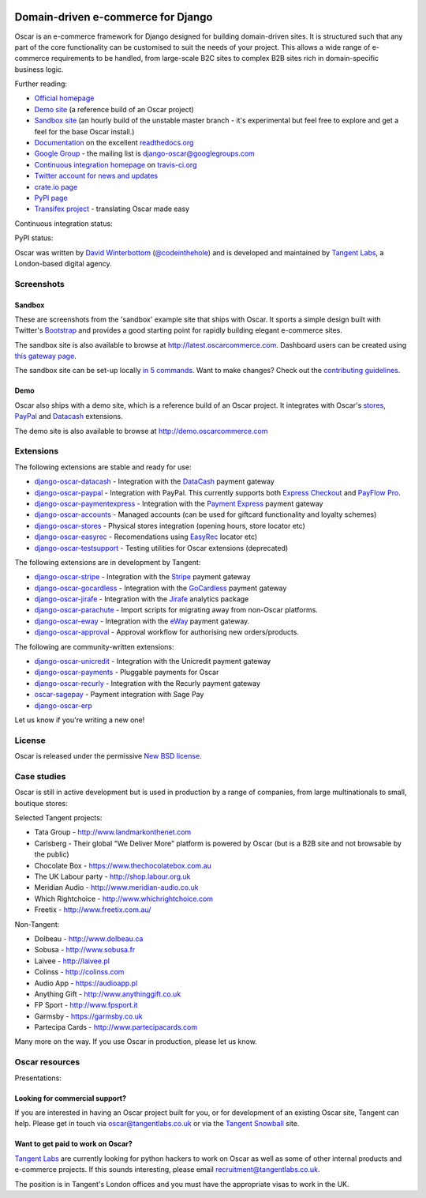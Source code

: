 .. image:: https://github.com/tangentlabs/django-oscar/raw/master/docs/images/logos/oscar.png
    :target: http://oscarcommerce.com

===================================
Domain-driven e-commerce for Django
===================================

Oscar is an e-commerce framework for Django designed for building domain-driven
sites.  It is structured such that any part of the core functionality can be
customised to suit the needs of your project.  This allows a wide range of
e-commerce requirements to be handled, from large-scale B2C sites to complex B2B
sites rich in domain-specific business logic.

.. image:: https://github.com/tangentlabs/django-oscar/raw/master/docs/images/screenshots/oscarcommerce.thumb.png
    :target: http://oscarcommerce.com

.. image:: https://github.com/tangentlabs/django-oscar/raw/master/docs/images/screenshots/readthedocs.thumb.png
    :target: http://django-oscar.readthedocs.org/en/latest/

Further reading:

* `Official homepage`_
* `Demo site`_ (a reference build of an Oscar project)
* `Sandbox site`_ (an hourly build of the unstable master branch - it's
  experimental but feel free to explore and get a feel for the base Oscar
  install.)
* `Documentation`_ on the excellent `readthedocs.org`_
* `Google Group`_ - the mailing list is django-oscar@googlegroups.com
* `Continuous integration homepage`_ on `travis-ci.org`_
* `Twitter account for news and updates`_
* `crate.io page`_
* `PyPI page`_
* `Transifex project`_ - translating Oscar made easy

Continuous integration status:

.. image:: https://secure.travis-ci.org/tangentlabs/django-oscar.png?branch=master
    :target: http://travis-ci.org/#!/tangentlabs/django-oscar

.. image:: https://coveralls.io/repos/tangentlabs/django-oscar/badge.png?branch=master
    :alt: Coverage
    :target: https://coveralls.io/r/tangentlabs/django-oscar

PyPI status:

.. image:: https://pypip.in/v/django-oscar/badge.png
    :target: https://crate.io/packages/django-oscar/

.. image:: https://pypip.in/d/django-oscar/badge.png
    :target: https://crate.io/packages/django-oscar/

.. image:: https://d2weczhvl823v0.cloudfront.net/tangentlabs/django-oscar/trend.png 
    :alt: Bitdeli badge 
    :target: https://bitdeli.com/free

.. _`Official homepage`: http://oscarcommerce.com
.. _`Sandbox site`: http://latest.oscarcommerce.com
.. _`Demo site`: http://demo.oscarcommerce.com
.. _`Documentation`: http://django-oscar.readthedocs.org/en/latest/
.. _`readthedocs.org`: http://readthedocs.org
.. _`Continuous integration homepage`: http://travis-ci.org/#!/tangentlabs/django-oscar
.. _`travis-ci.org`: http://travis-ci.org/
.. _`Twitter account for news and updates`: https://twitter.com/#!/django_oscar
.. _`Twitter account of all commits`: https://twitter.com/#!/oscar_django
.. _`Google Group`: https://groups.google.com/forum/?fromgroups#!forum/django-oscar
.. _`crate.io page`: https://crate.io/packages/django-oscar/
.. _`PyPI page`: http://pypi.python.org/pypi/django-oscar/
.. _`Transifex project`: https://www.transifex.com/projects/p/django-oscar/

Oscar was written by `David Winterbottom`_ (`@codeinthehole`_) and is developed
and maintained by `Tangent Labs`_, a London-based digital agency.

.. _`David Winterbottom`: http://codeinthehole.com
.. _`@codeinthehole`: https://twitter.com/codeinthehole
.. _`Tangent Labs`: http://www.tangentlabs.co.uk

Screenshots
-----------

Sandbox
~~~~~~~

These are screenshots from the 'sandbox' example site that ships with
Oscar.  It sports a simple design built with Twitter's Bootstrap_ and provides a
good starting point for rapidly building elegant e-commerce sites.

.. _Bootstrap: http://twitter.github.com/bootstrap/

.. image:: https://github.com/tangentlabs/django-oscar/raw/master/docs/images/screenshots/browse.thumb.png
    :target: https://github.com/tangentlabs/django-oscar/raw/master/docs/images/screenshots/browse.png

.. image:: https://github.com/tangentlabs/django-oscar/raw/master/docs/images/screenshots/detail.thumb.png
    :target: https://github.com/tangentlabs/django-oscar/raw/master/docs/images/screenshots/detail.png

.. image:: https://github.com/tangentlabs/django-oscar/raw/master/docs/images/screenshots/basket.thumb.png
    :target: https://github.com/tangentlabs/django-oscar/raw/master/docs/images/screenshots/basket.png

.. image:: https://github.com/tangentlabs/django-oscar/raw/master/docs/images/screenshots/dashboard.thumb.png
    :target: https://github.com/tangentlabs/django-oscar/raw/master/docs/images/screenshots/dashboard.png

The sandbox site is also available to browse at
http://latest.oscarcommerce.com.  Dashboard users can be created using `this
gateway page`_.

The sandbox site can be set-up locally `in 5 commands`_.  Want to
make changes?  Check out the `contributing guidelines`_.

.. _`this gateway page`: http://latest.oscarcommerce.com/gateway/
.. _`in 5 commands`: http://django-oscar.readthedocs.org/en/latest/internals/sandbox.html#running-the-sandbox-locally
.. _`contributing guidelines`: http://django-oscar.readthedocs.org/en/latest/internals/contributing/index.html

Demo
~~~~

Oscar also ships with a demo site, which is a reference build of an Oscar
project.  It integrates with Oscar's stores_, PayPal_ and Datacash_ extensions.

.. image:: https://github.com/tangentlabs/django-oscar/raw/master/docs/images/screenshots/demo.home.thumb.png
    :target: https://github.com/tangentlabs/django-oscar/raw/master/docs/images/screenshots/demo.home.png

.. image:: https://github.com/tangentlabs/django-oscar/raw/master/docs/images/screenshots/demo.browse.thumb.png
    :target: https://github.com/tangentlabs/django-oscar/raw/master/docs/images/screenshots/demo.browse.png

The demo site is also available to browse at
http://demo.oscarcommerce.com

.. _stores: https://github.com/tangentlabs/django-oscar-stores
.. _PayPal: https://github.com/tangentlabs/django-oscar-paypal

Extensions
----------

The following extensions are stable and ready for use:

* django-oscar-datacash_ - Integration with the DataCash_ payment gateway
* django-oscar-paypal_ - Integration with PayPal.  This currently supports both
  `Express Checkout`_ and `PayFlow Pro`_.
* django-oscar-paymentexpress_ - Integration with the `Payment Express`_ payment
  gateway
* django-oscar-accounts_ - Managed accounts (can be used for giftcard
  functionality and loyalty schemes)
* django-oscar-stores_ - Physical stores integration (opening hours, store
  locator etc)
* django-oscar-easyrec_ - Recomendations using EasyRec_
  locator etc)
* django-oscar-testsupport_ - Testing utilities for Oscar extensions
  (deprecated)

.. _django-oscar-datacash: https://github.com/tangentlabs/django-oscar-datacash
.. _django-oscar-paymentexpress: https://github.com/tangentlabs/django-oscar-paymentexpress
.. _`Payment Express`: http://www.paymentexpress.com
.. _DataCash: http://www.datacash.com/
.. _django-oscar-paypal: https://github.com/tangentlabs/django-oscar-paypal
.. _`Express Checkout`: https://www.paypal.com/uk/cgi-bin/webscr?cmd=_additional-payment-ref-impl1
.. _`PayFlow Pro`: https://merchant.paypal.com/us/cgi-bin/?cmd=_render-content&content_ID=merchant/payment_gateway
.. _django-oscar-gocardless: https://github.com/tangentlabs/django-oscar-gocardless
.. _GoCardless: https://gocardless.com/
.. _django-oscar-jirafe: https://github.com/tangentlabs/django-oscar-jirafe
.. _Jirafe: https://jirafe.com/
.. _django-oscar-accounts: https://github.com/tangentlabs/django-oscar-accounts
.. _django-oscar-testsupport: https://github.com/tangentlabs/django-oscar-testsupport
.. _django-oscar-easyrec: https://github.com/tangentlabs/django-oscar-easyrec
.. _EasyRec: http://easyrec.org/

The following extensions are in development by Tangent:

* django-oscar-stripe_ - Integration with the Stripe_ payment gateway
* django-oscar-gocardless_ - Integration with the GoCardless_ payment gateway
* django-oscar-jirafe_ - Integration with the Jirafe_ analytics package
* django-oscar-parachute_ - Import scripts for migrating away from non-Oscar
  platforms.
* django-oscar-eway_ - Integration with the eWay_ payment gateway.
* django-oscar-approval_ - Approval workflow for authorising new
  orders/products.

.. _django-oscar-stripe: https://github.com/tangentlabs/django-oscar-stripe
.. _django-oscar-stores: https://github.com/tangentlabs/django-oscar-stores
.. _django-oscar-parachute: https://github.com/tangentlabs/django-oscar-parachute
.. _django-oscar-approval: https://github.com/tangentlabs/django-oscar-approval
.. _Stripe: https://stripe.com
.. _django-oscar-eway: https://github.com/tangentlabs/django-oscar-eway
.. _eWay: https://www.eway.com.au

The following are community-written extensions:

* django-oscar-unicredit_ - Integration with the Unicredit payment gateway
* django-oscar-payments_ - Pluggable payments for Oscar
* django-oscar-recurly_ - Integration with the Recurly payment gateway
* oscar-sagepay_ - Payment integration with Sage Pay
* django-oscar-erp_

Let us know if you're writing a new one!

.. _django-oscar-unicredit: https://bitbucket.org/marsim/django-oscar-unicredit/
.. _django-oscar-erp: https://bitbucket.org/zikzakmedia/django-oscar_erp
.. _django-oscar-payments: https://github.com/Lacrymology/django-oscar-payments
.. _django-oscar-recurly: https://github.com/mynameisgabe/django-oscar-recurly
.. _oscar-sagepay: https://github.com/udox/oscar-sagepay

License
-------

Oscar is released under the permissive `New BSD license`_.

.. _`New BSD license`: https://github.com/tangentlabs/django-oscar/blob/master/LICENSE

Case studies
------------

Oscar is still in active development but is used in production by a range of
companies, from large multinationals to small, boutique stores:

Selected Tangent projects:

* Tata Group - http://www.landmarkonthenet.com
* Carlsberg - Their global "We Deliver More" platform is powered by Oscar (but
  is a B2B site and not browsable by the public)
* Chocolate Box - https://www.thechocolatebox.com.au
* The UK Labour party - http://shop.labour.org.uk
* Meridian Audio - http://www.meridian-audio.co.uk
* Which Rightchoice - http://www.whichrightchoice.com
* Freetix - http://www.freetix.com.au/

.. image:: https://github.com/tangentlabs/django-oscar/raw/master/docs/images/screenshots/landmark.thumb.png
    :target: http://www.landmarkonthenet.com

.. image:: https://github.com/tangentlabs/django-oscar/raw/master/docs/images/screenshots/carlsberg.cch.thumb.png
    :target: https://github.com/tangentlabs/django-oscar/raw/master/docs/images/screenshots/carlsberg.cch.png

.. image:: https://github.com/tangentlabs/django-oscar/raw/master/docs/images/screenshots/chocolatebox.thumb.png
    :target: https://www.thechocolatebox.com.au

.. image:: https://github.com/tangentlabs/django-oscar/raw/master/docs/images/screenshots/labourshop.thumb.png
    :target: https://shop.labour.org.uk

.. image:: https://github.com/tangentlabs/django-oscar/raw/master/docs/images/screenshots/meridian.thumb.png
    :target: http://www.meridian-audio.co.uk

.. image:: https://github.com/tangentlabs/django-oscar/raw/master/docs/images/screenshots/rightchoice.thumb.png
    :target: http://www.whichrightchoice.com

.. image:: https://github.com/tangentlabs/django-oscar/raw/master/docs/images/screenshots/freetix.thumb.png
    :target: http://www.freetix.com.au/

Non-Tangent:

* Dolbeau - http://www.dolbeau.ca
* Sobusa - http://www.sobusa.fr
* Laivee - http://laivee.pl
* Colinss - http://colinss.com
* Audio App - https://audioapp.pl
* Anything Gift - http://www.anythinggift.co.uk
* FP Sport - http://www.fpsport.it
* Garmsby - https://garmsby.co.uk
* Partecipa Cards - http://www.partecipacards.com

.. image:: https://github.com/tangentlabs/django-oscar/raw/master/docs/images/screenshots/dolbeau.thumb.png
    :target: http://www.dolbeau.ca

.. image:: https://github.com/tangentlabs/django-oscar/raw/master/docs/images/screenshots/sobusa.thumb.png
    :target: http://www.sobusa.fr

.. image:: https://github.com/tangentlabs/django-oscar/raw/master/docs/images/screenshots/laivee.thumb.png
    :target: http://www.laivee.pl

.. image:: https://github.com/tangentlabs/django-oscar/raw/master/docs/images/screenshots/colinss.thumb.png
    :target: http://www.colinss.com

.. image:: https://github.com/tangentlabs/django-oscar/raw/master/docs/images/screenshots/audioapp.thumb.png
    :target: https://audioapp.pl

.. image:: https://github.com/tangentlabs/django-oscar/raw/master/docs/images/screenshots/anythinggift.thumb.png
    :target: http://www.anythinggift.co.uk

.. image:: https://github.com/tangentlabs/django-oscar/raw/master/docs/images/screenshots/fpsport.thumb.png
    :target: https://www.fpsport.it

.. image:: https://github.com/tangentlabs/django-oscar/raw/master/docs/images/screenshots/garmsby.thumb.png
    :target: https://garmsby.co.uk

.. image:: https://github.com/tangentlabs/django-oscar/raw/master/docs/images/screenshots/partecipacards.thumb.png
    :target: http://www.partecipacards.com

Many more on the way.  If you use Oscar in production, please let us know.

.. image:: https://github.com/tangentlabs/django-oscar/raw/master/docs/images/logos/tangentlabs.jpg
    :target: http://www.tangentlabs.co.uk/

Oscar resources
---------------

Presentations:

.. image:: https://github.com/tangentlabs/django-oscar/raw/master/docs/images/presentations/oscon2012.png
    :target: https://speakerdeck.com/codeinthehole/writing-a-django-e-commerce-framework-1

Looking for commercial support?
~~~~~~~~~~~~~~~~~~~~~~~~~~~~~~~

If you are interested in having an Oscar project built for you, or for
development of an existing Oscar site, Tangent can
help.  Please get in touch via `oscar@tangentlabs.co.uk`_ or via the `Tangent
Snowball`_ site.

.. _`oscar@tangentlabs.co.uk`: mailto:oscar@tangentlabs.co.uk
.. _`Tangent Snowball`: http://www.tangentsnowball.com/products/oscar

Want to get paid to work on Oscar?
~~~~~~~~~~~~~~~~~~~~~~~~~~~~~~~~~~

`Tangent Labs`_ are currently looking for python hackers to work on Oscar as well
as some of other internal products and e-commerce projects.  If this sounds
interesting, please email `recruitment@tangentlabs.co.uk`_.

The position is in Tangent's London offices and you must have the appropriate
visas to work in the UK.

.. _`recruitment@tangentlabs.co.uk`: mailto:recruitment@tangentlabs.co.uk
